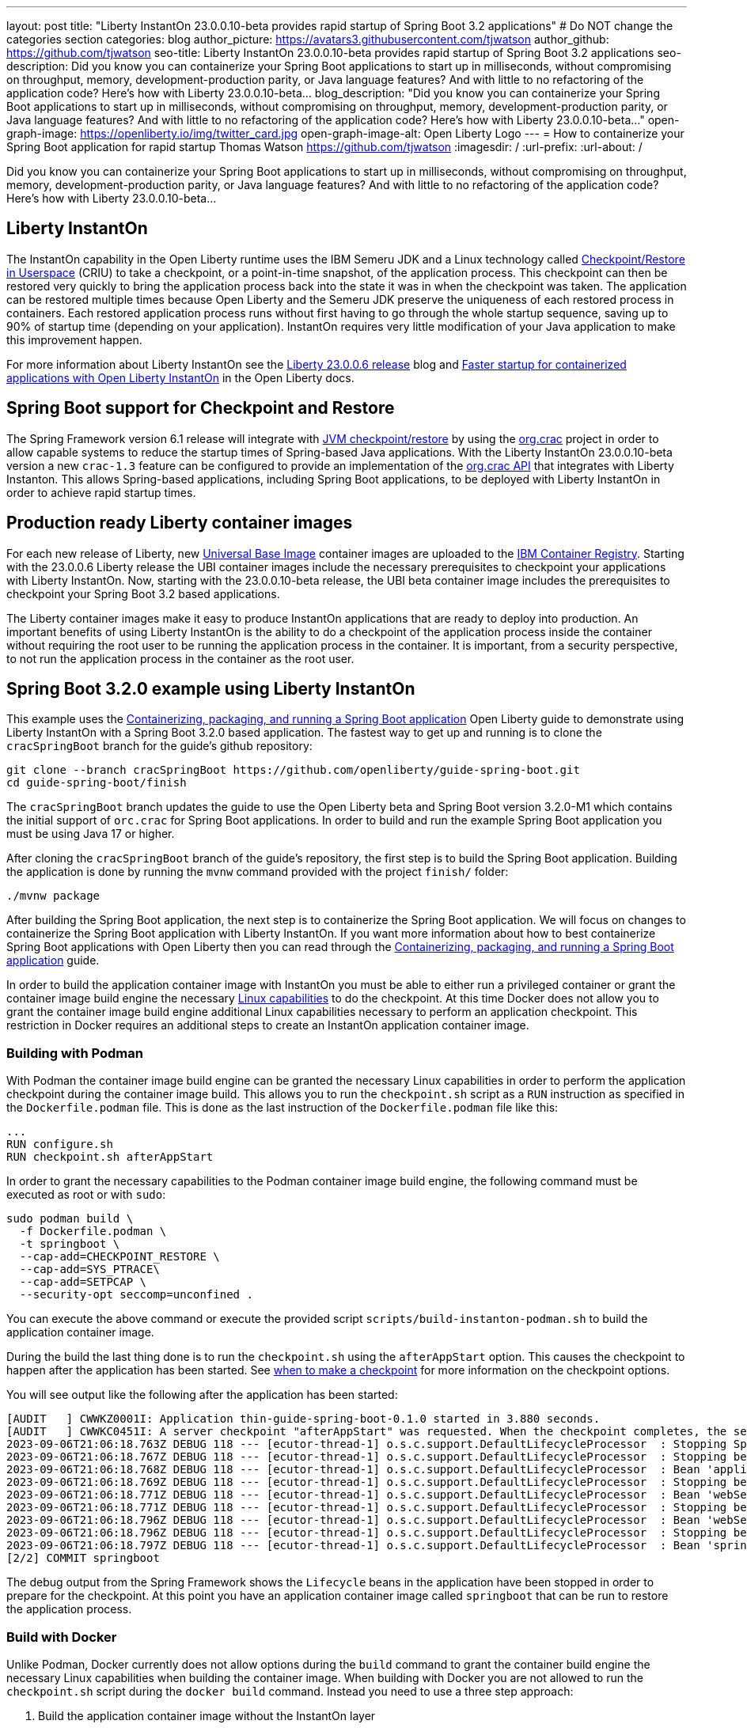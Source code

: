 ---
layout: post
title: "Liberty InstantOn 23.0.0.10-beta provides rapid startup of Spring Boot 3.2 applications"
# Do NOT change the categories section
categories: blog
author_picture: https://avatars3.githubusercontent.com/tjwatson
author_github: https://github.com/tjwatson
seo-title: Liberty InstantOn 23.0.0.10-beta provides rapid startup of Spring Boot 3.2 applications
seo-description: Did you know you can containerize your Spring Boot applications to start up in milliseconds, without compromising on throughput, memory, development-production parity, or Java language features? And with little to no refactoring of the application code? Here’s how with Liberty 23.0.0.10-beta…
blog_description: "Did you know you can containerize your Spring Boot applications to start up in milliseconds, without compromising on throughput, memory, development-production parity, or Java language features? And with little to no refactoring of the application code? Here’s how with Liberty 23.0.0.10-beta…"
open-graph-image: https://openliberty.io/img/twitter_card.jpg
open-graph-image-alt: Open Liberty Logo
---
= How to containerize your Spring Boot application for rapid startup
Thomas Watson <https://github.com/tjwatson>
:imagesdir: /
:url-prefix:
:url-about: /

Did you know you can containerize your Spring Boot applications to start up in milliseconds, without compromising on throughput, memory, development-production parity, or Java language features? And with little to no refactoring of the application code? Here’s how with Liberty 23.0.0.10-beta…

== Liberty InstantOn

The InstantOn capability in the Open Liberty runtime uses the IBM Semeru JDK and a Linux technology called link:https://criu.org/Main_Page[Checkpoint/Restore in Userspace] (CRIU) to take a checkpoint, or a point-in-time snapshot, of the application process. This checkpoint can then be restored very quickly to bring the application process back into the state it was in when the checkpoint was taken. The application can be restored multiple times because Open Liberty and the Semeru JDK preserve the uniqueness of each restored process in containers.  Each restored application process runs without first having to go through the whole startup sequence, saving up to 90% of startup time (depending on your application). InstantOn requires very little modification of your Java application to make this improvement happen.

For more information about Liberty InstantOn see the link:/blog/2023/06/29/rapid-startup-instanton.html[Liberty 23.0.0.6 release] blog and link:https://openliberty.io/docs/latest/instanton.html[Faster startup for containerized applications with Open Liberty InstantOn] in the Open Liberty docs.

== Spring Boot support for Checkpoint and Restore

The Spring Framework version 6.1 release will integrate with link:https://docs.spring.io/spring-framework/reference/6.1/integration/checkpoint-restore.html[JVM checkpoint/restore] by using the link:https://github.com/CRaC/org.crac[org.crac] project in order to allow capable systems to reduce the startup times of Spring-based Java applications. With the Liberty InstantOn 23.0.0.10-beta version a new `crac-1.3` feature can be configured to provide an implementation of the link:https://javadoc.io/doc/org.crac/crac/latest/index.html[org.crac API] that integrates with Liberty Instanton. This allows Spring-based applications, including Spring Boot applications, to be deployed with Liberty InstantOn in order to achieve rapid startup times.

== Production ready Liberty container images

For each new release of Liberty, new link:https://www.redhat.com/en/blog/introducing-red-hat-universal-base-image[Universal Base Image] container images are uploaded to the link:https://github.com/OpenLiberty/ci.docker/blob/main/docs/icr-images.md[IBM Container Registry]. Starting with the 23.0.0.6 Liberty release the UBI container images include the necessary prerequisites to checkpoint your applications with Liberty InstantOn. Now, starting with the 23.0.0.10-beta release, the UBI beta container image includes the prerequisites to checkpoint your Spring Boot 3.2 based applications.

The Liberty container images make it easy to produce InstantOn applications that are ready to deploy into production. An important benefits of using Liberty InstantOn is the ability to do a checkpoint of the application process inside the container without requiring the root user to be running the application process in the container. It is important, from a security perspective, to not run the application process in the container as the root user.

== Spring Boot 3.2.0 example using Liberty InstantOn

This example uses the link:https://openliberty.io/guides/spring-boot.html[Containerizing, packaging, and running a Spring Boot application] Open Liberty guide to demonstrate using Liberty InstantOn with a Spring Boot 3.2.0 based application. The fastest way to get up and running is to clone the `cracSpringBoot` branch for the guide's github repository:

[source,console]
----
git clone --branch cracSpringBoot https://github.com/openliberty/guide-spring-boot.git
cd guide-spring-boot/finish
----

The `cracSpringBoot` branch updates the guide to use the Open Liberty beta and Spring Boot version 3.2.0-M1 which contains the initial support of `orc.crac` for Spring Boot applications. In order to build and run the example Spring Boot application you must be using Java 17 or higher.

After cloning the `cracSpringBoot` branch of the guide's repository, the first step is to build the Spring Boot application. Building the application is done by running the `mvnw` command provided with the project `finish/` folder:

[source,console]
----
./mvnw package
----

After building the Spring Boot application, the next step is to containerize the Spring Boot application. We will focus on changes to containerize the Spring Boot application with Liberty InstantOn. If you want more information about how to best containerize Spring Boot applications with Open Liberty then you can read through the 
link:https://openliberty.io/guides/spring-boot.html[Containerizing, packaging, and running a Spring Boot application] guide.

In order to build the application container image with InstantOn you must be able to either run a privileged container or grant the container image build engine the necessary link:https://openliberty.io/docs/latest/instanton.html#linux-capabilities[Linux capabilities] to do the checkpoint. At this time Docker does not allow you to grant the container image build engine additional Linux capabilities necessary to perform an application checkpoint. This restriction in Docker requires an additional steps to create an InstantOn application container image.

=== Building with Podman

With Podman the container image build engine can be granted the necessary Linux capabilities in order to perform the application checkpoint during the container image build. This allows you to run the `checkpoint.sh` script as a `RUN` instruction as specified in the `Dockerfile.podman` file. This is done as the last instruction of the `Dockerfile.podman` file like this:

[source,console]
----
...
RUN configure.sh
RUN checkpoint.sh afterAppStart
----

In order to grant the necessary capabilities to the Podman container image build engine, the following command must be executed as root or with `sudo`:

[source,console]
----
sudo podman build \
  -f Dockerfile.podman \
  -t springboot \
  --cap-add=CHECKPOINT_RESTORE \
  --cap-add=SYS_PTRACE\
  --cap-add=SETPCAP \
  --security-opt seccomp=unconfined .
----

You can execute the above command or execute the provided script `scripts/build-instanton-podman.sh` to build the application container image.

During the build the last thing done is to run the `checkpoint.sh` using the `afterAppStart` option. This causes the checkpoint to happen after the application has been started.  See link:https://openliberty.io/docs/latest/instanton.html#beforeAppStart[when to make a checkpoint] for more information on the checkpoint options.

You will see output like the following after the application has been started:

[source,console]
----
[AUDIT   ] CWWKZ0001I: Application thin-guide-spring-boot-0.1.0 started in 3.880 seconds.
[AUDIT   ] CWWKC0451I: A server checkpoint "afterAppStart" was requested. When the checkpoint completes, the server stops.
2023-09-06T21:06:18.763Z DEBUG 118 --- [ecutor-thread-1] o.s.c.support.DefaultLifecycleProcessor  : Stopping Spring-managed lifecycle beans before JVM checkpoint
2023-09-06T21:06:18.767Z DEBUG 118 --- [ecutor-thread-1] o.s.c.support.DefaultLifecycleProcessor  : Stopping beans in phase 2147483647
2023-09-06T21:06:18.768Z DEBUG 118 --- [ecutor-thread-1] o.s.c.support.DefaultLifecycleProcessor  : Bean 'applicationTaskExecutor' completed its stop procedure
2023-09-06T21:06:18.769Z DEBUG 118 --- [ecutor-thread-1] o.s.c.support.DefaultLifecycleProcessor  : Stopping beans in phase 2147482623
2023-09-06T21:06:18.771Z DEBUG 118 --- [ecutor-thread-1] o.s.c.support.DefaultLifecycleProcessor  : Bean 'webServerGracefulShutdown' completed its stop procedure
2023-09-06T21:06:18.771Z DEBUG 118 --- [ecutor-thread-1] o.s.c.support.DefaultLifecycleProcessor  : Stopping beans in phase 2147481599
2023-09-06T21:06:18.796Z DEBUG 118 --- [ecutor-thread-1] o.s.c.support.DefaultLifecycleProcessor  : Bean 'webServerStartStop' completed its stop procedure
2023-09-06T21:06:18.796Z DEBUG 118 --- [ecutor-thread-1] o.s.c.support.DefaultLifecycleProcessor  : Stopping beans in phase -2147483647
2023-09-06T21:06:18.797Z DEBUG 118 --- [ecutor-thread-1] o.s.c.support.DefaultLifecycleProcessor  : Bean 'springBootLoggingLifecycle' completed its stop procedure
[2/2] COMMIT springboot
----

The debug output from the Spring Framework shows the `Lifecycle` beans in the application have been stopped in order to prepare for the checkpoint. At this point you have an application container image called `springboot` that can be run to restore the application process.

=== Build with Docker

Unlike Podman, Docker currently does not allow options during the `build` command to grant the container build engine the necessary Linux capabilities when building the container image. When building with Docker you are not allowed to run the `checkpoint.sh` script during the `docker build` command. Instead you need to use a three step approach:

1. Build the application container image without the InstantOn layer
2. Run the application container to perform a checkpoint of the application.
3. Commit the stopped container with the checkpoint process data into an InstantOn applicaton container image.

The three build steps can be done by running the script `scripts/build-instanton-podman.sh`. The resulting output is similar to the checkpoint during the Podman build. You will notice some debug output from the Spring Framework for the lifecycle beans. At this point you have an application container image called `springboot` that can be run to restore the application process.

=== Run the InstantOn Spring Boot application

Both Podman and Docker can use the same options to run the `springboot` InstantOn application:

[source,console]
----
[sudo podman or docker] run \
  --rm \
  -p 9080:9080 \
  --cap-add=CHECKPOINT_RESTORE \
  --cap-add=SETPCAP \
  --security-opt seccomp=unconfined \
  springboot
----

You can run the above command or run the provided `scripts/run-instanton-podman.sh` or `scripts/run-instanton-docker.sh` script to run the application container image.

You will see output like the following when the application process is restored:

[source,console]
----
[AUDIT   ] Launching defaultServer (Open Liberty 23.0.0.10-beta/wlp-1.0.81.cl230920230904-1158) on Eclipse OpenJ9 VM, version 17.0.7+7 (en_US)
2023-09-07T15:22:52.683Z  INFO 118 --- [ecutor-thread-1] o.s.c.support.DefaultLifecycleProcessor  : Restarting Spring-managed lifecycle beans after JVM restore
2023-09-07T15:22:52.684Z DEBUG 118 --- [ecutor-thread-1] o.s.c.support.DefaultLifecycleProcessor  : Starting beans in phase -2147483647
2023-09-07T15:22:52.684Z DEBUG 118 --- [ecutor-thread-1] o.s.c.support.DefaultLifecycleProcessor  : Successfully started bean 'springBootLoggingLifecycle'
2023-09-07T15:22:52.685Z DEBUG 118 --- [ecutor-thread-1] o.s.c.support.DefaultLifecycleProcessor  : Starting beans in phase 2147481599
[AUDIT   ] CWWKT0016I: Web application available (default_host): http://e93ebe585ce3:9080/
2023-09-07T15:22:52.759Z  INFO 118 --- [ecutor-thread-1] w.s.c.ServletWebServerApplicationContext : Root WebApplicationContext: initialization completed in 106109 ms
2023-09-07T15:22:52.762Z DEBUG 118 --- [ecutor-thread-1] o.s.c.support.DefaultLifecycleProcessor  : Successfully started bean 'webServerStartStop'
2023-09-07T15:22:52.763Z DEBUG 118 --- [ecutor-thread-1] o.s.c.support.DefaultLifecycleProcessor  : Starting beans in phase 2147482623
2023-09-07T15:22:52.763Z DEBUG 118 --- [ecutor-thread-1] o.s.c.support.DefaultLifecycleProcessor  : Successfully started bean 'webServerGracefulShutdown'
2023-09-07T15:22:52.763Z DEBUG 118 --- [ecutor-thread-1] o.s.c.support.DefaultLifecycleProcessor  : Starting beans in phase 2147483647
2023-09-07T15:22:52.763Z DEBUG 118 --- [ecutor-thread-1] o.s.c.support.DefaultLifecycleProcessor  : Successfully started bean 'applicationTaskExecutor'
2023-09-07T15:22:52.764Z  INFO 118 --- [ecutor-thread-1] o.s.c.support.DefaultLifecycleProcessor  : Spring-managed lifecycle restart completed in 80 ms
[AUDIT   ] CWWKC0452I: The Liberty server process resumed operation from a checkpoint in 0.263 seconds.
[AUDIT   ] CWWKZ0001I: Application thin-guide-spring-boot-0.1.0 started in 0.265 seconds.
[AUDIT   ] CWWKF0012I: The server installed the following features: [crac-1.3, expressionLanguage-5.0, pages-3.1, servlet-6.0, springBoot-3.0, ssl-1.0, transportSecurity-1.0, websocket-2.1].
[AUDIT   ] CWWKF0011I: The defaultServer server is ready to run a smarter planet. The defaultServer server started in 0.277 seconds.
----

== Summary


// // // // // // // //
// LINKS
//
// OpenLiberty.io site links:
// link:/guides/microprofile-rest-client.html[Consuming RESTful Java microservices]
// 
// Off-site links:
// link:https://openapi-generator.tech/docs/installation#jar[Download Instructions]
//
// // // // // // // //
